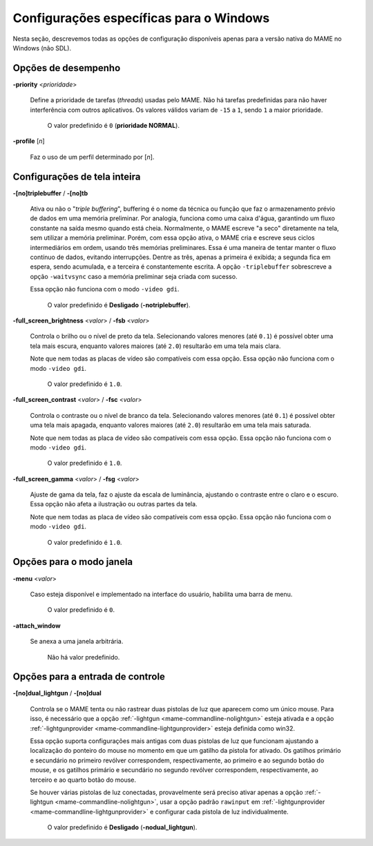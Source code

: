 .. raw:: latex

	\clearpage

Configurações específicas para o Windows
========================================

Nesta seção, descrevemos todas as opções de configuração disponíveis
apenas para a versão nativa do MAME no Windows (não SDL).


Opções de desempenho
~~~~~~~~~~~~~~~~~~~~

.. _mame-wcommandline-priority:

**-priority** <*prioridade*>

	Define a prioridade de tarefas (*threads*) usadas pelo MAME. Não há
	tarefas predefinidas para não haver interferência com outros
	aplicativos. Os valores válidos variam de ``-15`` a ``1``, sendo
	``1`` a maior prioridade.

		O valor predefinido é ``0`` (**prioridade NORMAL**).


.. _mame-wcommandline-profile:

**-profile** [*n*]

	Faz o uso de um perfil determinado por [*n*].


Configurações de tela inteira
~~~~~~~~~~~~~~~~~~~~~~~~~~~~~

.. _mame-wcommandline-triplebuffer:

**-[no]triplebuffer** / **-[no]tb**

	Ativa ou não o "*triple buffering*", buffering é o nome da técnica
	ou função que faz o armazenamento prévio de dados em uma memória
	preliminar. Por analogia, funciona como uma caixa d'água, garantindo
	um fluxo constante na saída mesmo quando está cheia. Normalmente, o
	MAME escreve "a seco" diretamente na tela, sem utilizar a memória
	preliminar. Porém, com essa opção ativa, o MAME cria e escreve seus
	ciclos intermediários em ordem, usando três memórias preliminares.
	Essa é uma maneira de tentar manter o fluxo contínuo de dados,
	evitando interrupções. Dentre as três, apenas a primeira é exibida;
	a segunda fica em espera, sendo acumulada, e a terceira é
	constantemente escrita. A opção ``-triplebuffer`` sobrescreve a
	opção ``-waitvsync`` caso a memória preliminar seja criada com
	sucesso.

	|ngdi|.

		O valor predefinido é **Desligado** (**-notriplebuffer**).


.. _mame-wcommandline-fullscreenbrightness:

**-full_screen_brightness** <*valor*> / **-fsb** <*valor*>

	Controla o brilho ou o nível de preto da tela.
	Selecionando valores menores (até ``0.1``) é possível obter uma tela
	mais escura, enquanto valores maiores (até ``2.0``) resultarão em
	uma tela mais clara.

	Note que nem todas as placas de vídeo são compatíveis com essa
	opção. |ngdi|.

		O valor predefinido é ``1.0``.

.. _mame-wcommandline-fullscreencontrast:

**-full_screen_contrast** <*valor*> / **-fsc** <*valor*>

	Controla o contraste ou o nível de branco da tela.
	Selecionando valores menores (até ``0.1``) é possível obter uma tela
	mais apagada, enquanto valores maiores (até ``2.0``) resultarão em
	uma tela mais saturada.

	Note que nem todas as placa de vídeo são compatíveis com essa opção.
	|ngdi|.

		O valor predefinido é ``1.0``.

.. raw:: latex

	\clearpage

.. _mame-wcommandline-fullscreengamma:

**-full_screen_gamma** <*valor*> / **-fsg** <*valor*>

	Ajuste de gama da tela, faz o ajuste da escala de luminância,
	ajustando o contraste entre o claro e o escuro. Essa opção não
	afeta a ilustração ou outras partes da tela.

	Note que nem todas as placa de vídeo são compatíveis com essa opção.
	|ngdi|.

		O valor predefinido é ``1.0``.


Opções para o modo janela
~~~~~~~~~~~~~~~~~~~~~~~~~


.. _mame-wcommandline-menu:

**-menu** <*valor*>

	Caso esteja disponível e implementado na interface do usuário,
	habilita uma barra de menu.

		O valor predefinido é ``0``.

.. _mame-wcommandline-attach_window:

**-attach_window**

	Se anexa a uma janela arbitrária.

		Não há valor predefinido.


Opções para a entrada de controle
~~~~~~~~~~~~~~~~~~~~~~~~~~~~~~~~~


.. _mame-wcommandline-duallightgun:

**-[no]dual_lightgun** / **-[no]dual**

	Controla se o MAME tenta ou não rastrear duas pistolas de luz que
	aparecem como um único mouse. Para isso, é necessário que a
	opção :ref:`-lightgun <mame-commandline-nolightgun>` esteja ativada
	e a opção
	:ref:`-lightgunprovider <mame-commandline-lightgunprovider>` esteja
	definida como win32.

	Essa opção suporta configurações mais antigas com duas pistolas de
	luz que funcionam ajustando a localização do ponteiro do mouse no
	momento em que um gatilho da pistola for ativado. Os gatilhos
	primário e secundário no primeiro revólver correspondem,
	respectivamente, ao primeiro e ao segundo botão do mouse, e os
	gatilhos primário e secundário no segundo revólver correspondem,
	respectivamente, ao terceiro e ao quarto botão do mouse.

	Se houver várias pistolas de luz conectadas, provavelmente será
	preciso ativar apenas a opção
	:ref:`-lightgun <mame-commandline-nolightgun>`, usar a opção padrão
	``rawinput`` em
	:ref:`-lightgunprovider <mame-commandline-lightgunprovider>` e
	configurar cada pistola de luz individualmente.

		O valor predefinido é **Desligado** (**-nodual_lightgun**).


.. |ngdi| replace:: Essa opção não funciona com o modo ``-video gdi``
